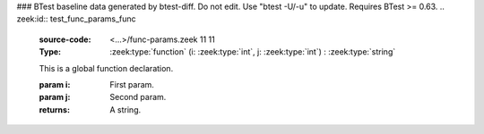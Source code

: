 ### BTest baseline data generated by btest-diff. Do not edit. Use "btest -U/-u" to update. Requires BTest >= 0.63.
.. zeek:id:: test_func_params_func
   :source-code: <...>/func-params.zeek 11 11

   :Type: :zeek:type:`function` (i: :zeek:type:`int`, j: :zeek:type:`int`) : :zeek:type:`string`

   This is a global function declaration.
   

   :param i: First param.

   :param j: Second param.
   

   :returns: A string.

.. zeek:type:: test_func_params_rec
   :source-code: <...>/func-params.zeek 13 21

   :Type: :zeek:type:`record`


   .. zeek:field:: field_func :zeek:type:`function` (i: :zeek:type:`int`, j: :zeek:type:`int`) : :zeek:type:`string`

      This is a record field function.
      

      :param i: First param.

      :param j: Second param.
      

      :returns: A string.



